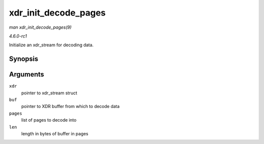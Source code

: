 
.. _API-xdr-init-decode-pages:

=====================
xdr_init_decode_pages
=====================

*man xdr_init_decode_pages(9)*

*4.6.0-rc1*

Initialize an xdr_stream for decoding data.


Synopsis
========

.. c:function:: void xdr_init_decode_pages( struct xdr_stream * xdr, struct xdr_buf * buf, struct page ** pages, unsigned int len )

Arguments
=========

``xdr``
    pointer to xdr_stream struct

``buf``
    pointer to XDR buffer from which to decode data

``pages``
    list of pages to decode into

``len``
    length in bytes of buffer in pages
